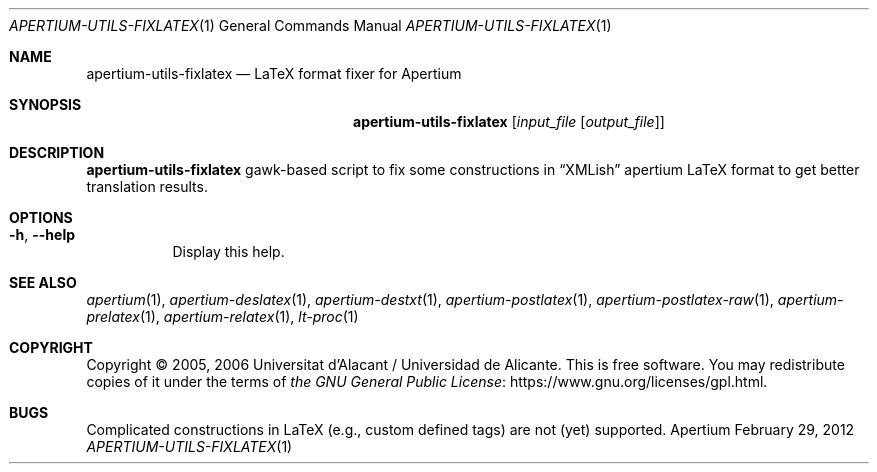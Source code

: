 .Dd February 29, 2012
.Dt APERTIUM-UTILS-FIXLATEX 1
.Os Apertium
.Sh NAME
.Nm apertium-utils-fixlatex
.Nd LaTeX format fixer for Apertium
.Sh SYNOPSIS
.Nm apertium-utils-fixlatex
.Op Ar input_file Op Ar output_file
.Sh DESCRIPTION
.Nm apertium-utils-fixlatex
gawk-based script to fix some constructions in
.Dq XMLish
apertium LaTeX format to get better translation results.
.Sh OPTIONS
.Bl -tag -width Ds
.It Fl h , Fl Fl help
Display this help.
.El
.Sh SEE ALSO
.Xr apertium 1 ,
.Xr apertium-deslatex 1 ,
.Xr apertium-destxt 1 ,
.Xr apertium-postlatex 1 ,
.Xr apertium-postlatex-raw 1 ,
.Xr apertium-prelatex 1 ,
.Xr apertium-relatex 1 ,
.Xr lt-proc 1
.Sh COPYRIGHT
Copyright \(co 2005, 2006 Universitat d'Alacant / Universidad de Alicante.
This is free software.
You may redistribute copies of it under the terms of
.Lk https://www.gnu.org/licenses/gpl.html the GNU General Public License .
.Sh BUGS
Complicated constructions in LaTeX (e.g., custom defined tags) are not (yet)
supported.
